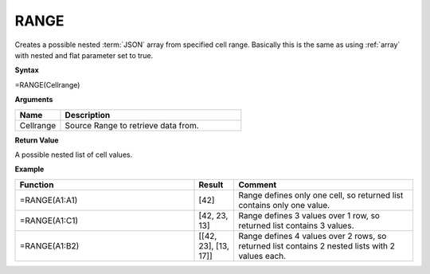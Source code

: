 .. _range:

RANGE
-----------------------------

Creates a possible nested :term:`JSON` array from specified cell range. Basically this is the same as using :ref:`array` with nested and flat parameter set to true.


**Syntax**

=RANGE(Cellrange)

**Arguments**

.. list-table::
   :widths: 20 80
   :header-rows: 1

   * - Name
     - Description
   * - Cellrange
     - Source Range to retrieve data from.

**Return Value**

A possible nested list of cell values.

**Example**

.. list-table::
   :widths: 45 10 45
   :header-rows: 1

   * - Function
     - Result
     - Comment
   * - =RANGE(A1:A1)
     - [42]
     - Range defines only one cell, so returned list contains only one value.
   * - =RANGE(A1:C1)
     - [42, 23, 13]
     - Range defines 3 values over 1 row, so returned list contains 3 values.
   * - =RANGE(A1:B2)
     - [[42, 23], [13, 17]]
     - Range defines 4 values over 2 rows, so returned list contains 2 nested lists with 2 values each.

